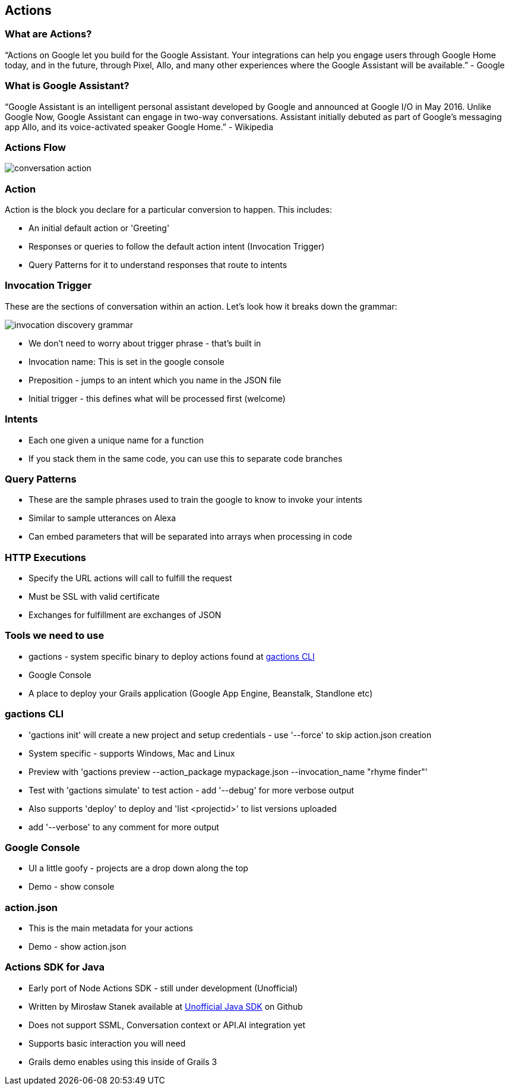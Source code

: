 == Actions

=== What are Actions?

"`Actions on Google let you build for the Google Assistant. Your integrations can help you engage users through Google Home today, and in the future, through Pixel, Allo, and many other experiences where the Google Assistant will be available.`" - Google

=== What is Google Assistant?
"`Google Assistant is an intelligent personal assistant developed by Google and announced at Google I/O in May 2016. Unlike Google Now, Google Assistant can engage in two-way conversations. Assistant initially debuted as part of Google's messaging app Allo, and its voice-activated speaker Google Home.`" - Wikipedia

=== Actions Flow

image::conversation-action.png[scaledwidth=30%]

=== Action

Action is the block you declare for a particular conversion to happen. This includes:

* An initial default action or 'Greeting'
* Responses or queries to follow the default action intent (Invocation Trigger)
* Query Patterns for it to understand responses that route to intents

=== Invocation Trigger

These are the sections of conversation within an action. Let's look how it breaks down the grammar:

image::invocation-discovery-grammar.png[scaledwidth=30%]

* We don't need to worry about trigger phrase - that's built in
* Invocation name: This is set in the google console
* Preposition - jumps to an intent which you name in the JSON file
* Initial trigger - this defines what will be processed first (welcome)

=== Intents

* Each one given a unique name for a function
* If you stack them in the same code, you can use this to separate code branches


=== Query Patterns

* These are the sample phrases used to train the google to know to invoke your intents
* Similar to sample utterances on Alexa
* Can embed parameters that will be separated into arrays when processing in code


=== HTTP Executions

* Specify the URL actions will call to fulfill the request
* Must be SSL with valid certificate
* Exchanges for fulfillment are exchanges of JSON

=== Tools we need to use

* gactions - system specific binary to deploy actions found at http://developers.google.com/actions/tools/gactions-cli[gactions CLI]
* Google Console
* A place to deploy your Grails application (Google App Engine, Beanstalk, Standlone etc)

=== gactions CLI

[%step]
* 'gactions init' will create a new project and setup credentials - use '--force' to skip action.json creation
* System specific - supports Windows, Mac and Linux
* Preview with 'gactions preview --action_package mypackage.json --invocation_name "rhyme finder"'
* Test with 'gactions simulate' to test action - add '--debug' for more verbose output
* Also supports 'deploy' to deploy and 'list <projectid>' to list versions uploaded
* add '--verbose' to any comment for more output
[%step]

=== Google Console

[%step]
* UI a little goofy - projects are a drop down along the top
* Demo - show console
[%step]

=== action.json

[%step]
* This is the main metadata for your actions
* Demo - show action.json
[%step]

=== Actions SDK for Java

[%step]
* Early port of Node Actions SDK - still under development (Unofficial)
* Written by Mirosław Stanek available at http://https://github.com/frogermcs/Google-Actions-Java-SDK[Unofficial Java SDK] on Github
* Does not support SSML, Conversation context or API.AI integration yet
* Supports basic interaction you will need
* Grails demo enables using this inside of Grails 3
[%step]
